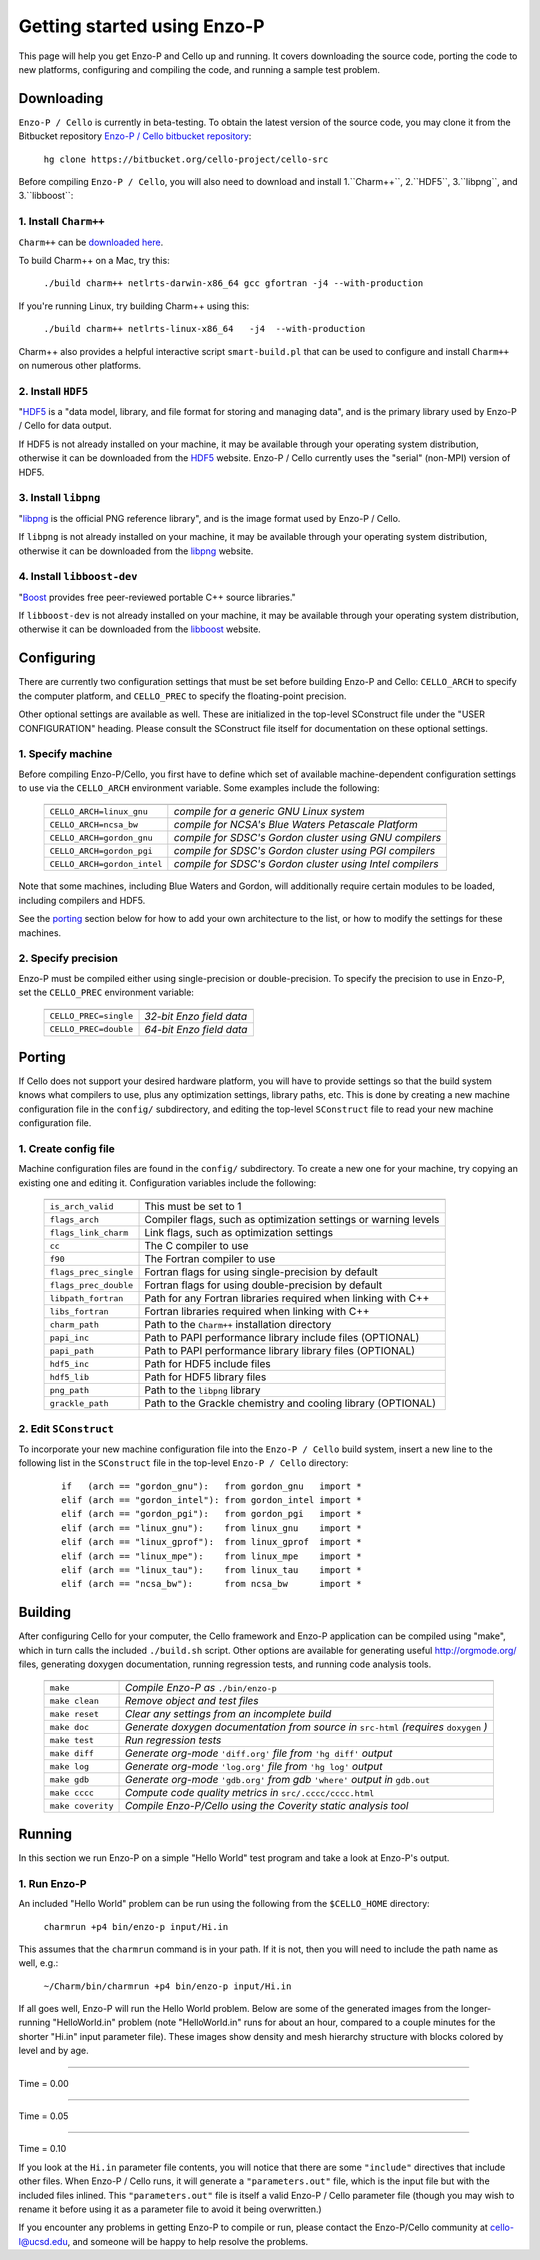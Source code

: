 .. _getting_started:


----------------------------
Getting started using Enzo-P
----------------------------

This page will help you get Enzo-P and Cello up and running.  It
covers downloading the source code, porting the code to new platforms,
configuring and compiling the code, and running a sample test problem.

Downloading
===========

``Enzo-P / Cello`` is currently in beta-testing.  To obtain the latest
version of the source code, you may clone it from the Bitbucket
repository `Enzo-P / Cello bitbucket repository
<https://bitbucket.org/cello-project/cello-src/>`_:

   ``hg clone https://bitbucket.org/cello-project/cello-src``


Before compiling ``Enzo-P / Cello``, you will also need to download
and install 1.``Charm++``, 2.``HDF5``, 3.``libpng``, and 3.``libboost``:

1. Install ``Charm++``
----------------------

``Charm++`` can be `downloaded here <http://charm.cs.illinois.edu/software>`_.

To build Charm++ on a Mac, try this:

   ``./build charm++ netlrts-darwin-x86_64 gcc gfortran -j4 --with-production``

If you're running Linux, try building Charm++ using this:

   ``./build charm++ netlrts-linux-x86_64   -j4  --with-production``

Charm++ also provides a helpful interactive script ``smart-build.pl`` that can
be used to configure and install ``Charm++`` on numerous other platforms.

2. Install ``HDF5``
-------------------

"`HDF5 <http://www.hdfgroup.org/HDF5/>`_ is a "data model, library, and
file format for storing and managing data", and is the primary library
used by Enzo-P / Cello for data output.

If HDF5 is not already installed on your machine, it may be available
through your operating system distribution, otherwise it can be
downloaded from the `HDF5 <http://www.hdfgroup.org/HDF5/>`_ website.
Enzo-P / Cello currently uses the "serial" (non-MPI) version of HDF5.

3. Install ``libpng``
---------------------

"`libpng <http://www.libpng.org/pub/png/libpng.html>`_ is the official
PNG reference library", and is the image format used by Enzo-P / Cello.

If ``libpng`` is not already installed on your machine, it may be
available through your operating system distribution, otherwise it can
be downloaded from the `libpng
<http://www.libpng.org/pub/png/libpng.html>`_ website.

4. Install ``libboost-dev``
---------------------------

"`Boost <https://www.boost.org/>`_ provides free peer-reviewed portable C++ source libraries."

If ``libboost-dev`` is not already installed on your machine, it may be
available through your operating system distribution, otherwise it can
be downloaded from the `libboost <https://www.boost.org/>`_ website.

Configuring
===========

There are currently two configuration settings that must be set before
building Enzo-P and Cello: ``CELLO_ARCH`` to specify the computer platform,
and ``CELLO_PREC`` to specify the floating-point precision.

Other optional settings are available as well.  These are initialized
in the top-level SConstruct file under the "USER CONFIGURATION"
heading.  Please consult the SConstruct file itself for documentation on
these optional settings.

1. Specify machine
------------------

Before compiling Enzo-P/Cello, you first have to define which set of
available machine-dependent configuration settings to use via the
``CELLO_ARCH`` environment variable.  Some examples include the
following:

   ===========================  ========================================================
   ===========================  ========================================================
   ``CELLO_ARCH=linux_gnu``     *compile for a generic GNU Linux system*
   ``CELLO_ARCH=ncsa_bw``       *compile for NCSA's Blue Waters Petascale Platform*
   ``CELLO_ARCH=gordon_gnu``    *compile for SDSC's Gordon cluster using GNU compilers*
   ``CELLO_ARCH=gordon_pgi``    *compile for SDSC's Gordon cluster using PGI compilers*
   ``CELLO_ARCH=gordon_intel``  *compile for SDSC's Gordon cluster using Intel compilers*
   ===========================  ========================================================

Note that some machines, including Blue Waters and Gordon, will
additionally require certain modules to be loaded, including compilers
and HDF5.

See the porting_ section below for how to add your own architecture to
the list, or how to modify the settings for these machines.

2. Specify precision
--------------------

Enzo-P must be compiled either using single-precision or
double-precision.  To specify the precision to use in Enzo-P, set the
``CELLO_PREC`` environment variable:

  =====================  ======================
  =====================  ======================
  ``CELLO_PREC=single``  *32-bit Enzo field data*
  ``CELLO_PREC=double``  *64-bit Enzo field data*
  =====================  ======================


Porting
=======

.. _porting:

If Cello does not support your desired hardware platform, you will
have to provide settings so that the build system knows what compilers
to use, plus any optimization settings, library paths, etc.  This is
done by creating a new machine configuration file in the ``config/``
subdirectory, and editing the top-level ``SConstruct`` file to read
your new machine configuration file.

1. Create config file
---------------------

Machine configuration files are found in the ``config/`` subdirectory.
To create a new one for your machine, try copying an existing one
and editing it.  Configuration variables include the following:

  =====================  ======================================================================
  =====================  ======================================================================
  ``is_arch_valid``      This must be set to 1
  ``flags_arch``         Compiler flags, such as optimization settings or warning levels
  ``flags_link_charm``   Link flags, such as optimization settings
  ``cc``                 The C compiler to use
  ``f90``                The Fortran compiler to use
  ``flags_prec_single``  Fortran flags for using single-precision by default
  ``flags_prec_double``  Fortran flags for using double-precision by default
  ``libpath_fortran``    Path for any Fortran libraries required when linking with C++
  ``libs_fortran``       Fortran libraries required when linking with C++
  ``charm_path``         Path to the ``Charm++`` installation directory
  ``papi_inc``           Path to PAPI performance library include files (OPTIONAL)
  ``papi_path``          Path to PAPI performance library library files (OPTIONAL)
  ``hdf5_inc``           Path for HDF5 include files
  ``hdf5_lib``           Path for HDF5 library files
  ``png_path``           Path to the ``libpng`` library
  ``grackle_path``       Path to the Grackle chemistry and cooling library (OPTIONAL)
  =====================  ======================================================================


2. Edit ``SConstruct``
----------------------

To incorporate your new machine configuration file into the ``Enzo-P /
Cello`` build system, insert a new line to the following list in the
``SConstruct`` file in the top-level ``Enzo-P / Cello`` directory:

  ::   

     if   (arch == "gordon_gnu"):   from gordon_gnu   import *
     elif (arch == "gordon_intel"): from gordon_intel import *
     elif (arch == "gordon_pgi"):   from gordon_pgi   import *
     elif (arch == "linux_gnu"):    from linux_gnu    import *
     elif (arch == "linux_gprof"):  from linux_gprof  import *
     elif (arch == "linux_mpe"):    from linux_mpe    import *
     elif (arch == "linux_tau"):    from linux_tau    import *
     elif (arch == "ncsa_bw"):      from ncsa_bw      import *

Building
========

After configuring Cello for your computer, the Cello framework and
Enzo-P application can be compiled using "make", which in turn calls
the included ``./build.sh`` script.  Other options are available for
generating useful `http://orgmode.org/ <org-mode>`_ files, generating
doxygen documentation, running
regression tests, and running code analysis tools.

        ==================  ===============================================================
        ==================  ===============================================================
	``make``            *Compile Enzo-P as* ``./bin/enzo-p``
	``make clean``      *Remove object and test files*
	``make reset``      *Clear any settings from an incomplete build*
	``make doc``        *Generate doxygen documentation from source in* ``src-html`` *(requires* ``doxygen`` *)*
        ``make test``       *Run regression tests*
	``make diff``       *Generate org-mode* ``'diff.org'`` *file from* ``'hg diff'`` *output*
	``make log``        *Generate org-mode* ``'log.org'`` *file from* ``'hg log'`` *output*
	``make gdb``        *Generate org-mode* ``'gdb.org'`` *from gdb* ``'where'`` *output in* ``gdb.out``
        ``make cccc``       *Compute code quality metrics in* ``src/.cccc/cccc.html``
	``make coverity``   *Compile Enzo-P/Cello using the Coverity static analysis tool*
        ==================  ===============================================================

Running
=======

In this section we run Enzo-P on a simple "Hello World" test program
and take a look at Enzo-P's output.

1. Run Enzo-P
-------------

An included "Hello World" problem can be run using the following
from the ``$CELLO_HOME`` directory:

     ``charmrun +p4 bin/enzo-p input/Hi.in``

This assumes that the ``charmrun`` command is in your path.  If it
is not, then you will need to include the path name as well, e.g.:

     ``~/Charm/bin/charmrun +p4 bin/enzo-p input/Hi.in``

If all goes well, Enzo-P will run the Hello World problem.  Below are
some of the generated images from the longer-running "HelloWorld.in"
problem (note "HelloWorld.in" runs for about an hour, compared to a
couple minutes for the shorter "Hi.in" input parameter file).  These
images show density and mesh hierarchy structure with blocks colored
by level and by age.

----

Time = 0.00

.. image:: hello-de-0000.png
   :scale: 40 %

.. image:: hello-mesh-level-0000.png
   :scale: 40 %

.. image:: hello-mesh-age-0000.png
   :scale: 40 %

----------------------

Time = 0.05

.. image:: hello-de-0086.png
   :scale: 40 %

.. image:: hello-mesh-level-0086.png
   :scale: 40 %

.. image:: hello-mesh-age-0086.png
   :scale: 40 %

----------------------

Time = 0.10

.. image:: hello-de-0165.png
   :scale: 40 %                   

.. image:: hello-mesh-level-0165.png
   :scale: 40 %

.. image:: hello-mesh-age-0165.png
   :scale: 40 %


If you look at the ``Hi.in`` parameter file contents, you will notice that there are some ``"include"`` directives that include other files.  When Enzo-P / Cello runs, it will generate a ``"parameters.out"`` file, which is the input file but with the included files inlined.  This ``"parameters.out"`` file is itself a valid Enzo-P / Cello parameter file (though you may wish to rename it before using it as a parameter file to avoid it being overwritten.)

If you encounter any problems in getting Enzo-P to compile or run,
please contact the Enzo-P/Cello community at cello-l@ucsd.edu, and
someone will be happy to help resolve the problems.

	   
